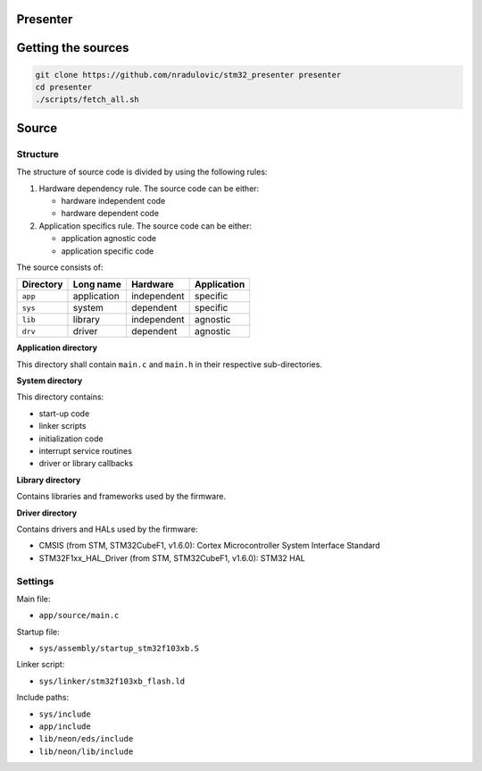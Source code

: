 
Presenter
=========

Getting the sources
===================

.. code:: bash

    git clone https://github.com/nradulovic/stm32_presenter presenter
    cd presenter
    ./scripts/fetch_all.sh

Source
======

Structure
---------

The structure of source code is divided by using the following rules:

1. Hardware dependency rule. The source code can be either:

   - hardware independent code
   - hardware dependent code

2. Application specifics rule. The source code can be either:

   - application agnostic code
   - application specific code

The source consists of:

+------------------+------------------+------------------+------------------+
| Directory        | Long name        | Hardware         | Application      |
+==================+==================+==================+==================+
| ``app``          | application      | independent      | specific         |
+------------------+------------------+------------------+------------------+
| ``sys``          | system           | dependent        | specific         |
+------------------+------------------+------------------+------------------+
| ``lib``          | library          | independent      | agnostic         |
+------------------+------------------+------------------+------------------+
| ``drv``          | driver           | dependent        | agnostic         |
+------------------+------------------+------------------+------------------+

**Application directory**

This directory shall contain ``main.c`` and ``main.h`` in their respective
sub-directories.

**System directory**

This directory contains:

- start-up code
- linker scripts
- initialization code
- interrupt service routines
- driver or library callbacks

**Library directory**

Contains libraries and frameworks used by the firmware.

**Driver directory**

Contains drivers and HALs used by the firmware:

- CMSIS (from STM, STM32CubeF1, v1.6.0): Cortex Microcontroller System 
  Interface Standard
- STM32F1xx_HAL_Driver (from STM, STM32CubeF1, v1.6.0): STM32 HAL

Settings
--------

Main file:

- ``app/source/main.c``

Startup file:

- ``sys/assembly/startup_stm32f103xb.S``

Linker script:

- ``sys/linker/stm32f103xb_flash.ld``

Include paths:

- ``sys/include``
- ``app/include``
- ``lib/neon/eds/include``
- ``lib/neon/lib/include``

